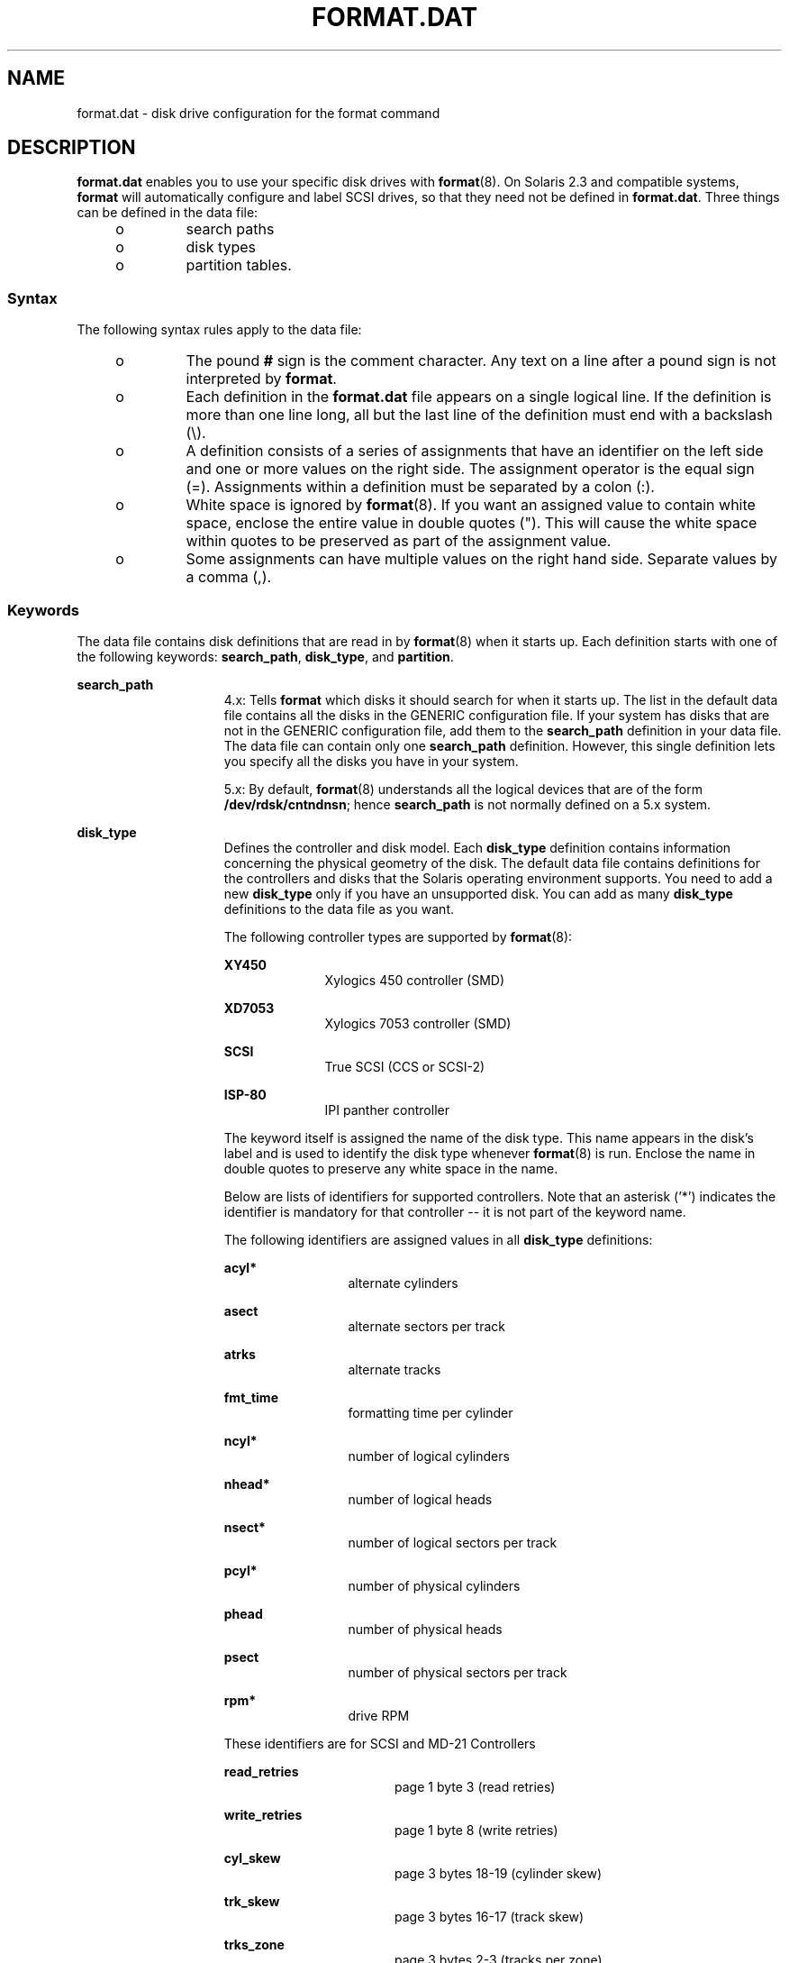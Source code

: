 '\" te
.\"  Copyright (c) 1999, Sun Microsystems, Inc.  All Rights Reserved
.\" The contents of this file are subject to the terms of the Common Development and Distribution License (the "License").  You may not use this file except in compliance with the License.
.\" You can obtain a copy of the license at usr/src/OPENSOLARIS.LICENSE or http://www.opensolaris.org/os/licensing.  See the License for the specific language governing permissions and limitations under the License.
.\" When distributing Covered Code, include this CDDL HEADER in each file and include the License file at usr/src/OPENSOLARIS.LICENSE.  If applicable, add the following below this CDDL HEADER, with the fields enclosed by brackets "[]" replaced with your own identifying information: Portions Copyright [yyyy] [name of copyright owner]
.TH FORMAT.DAT 4 "Apr 19, 2001"
.SH NAME
format.dat \- disk drive configuration for the format command
.SH DESCRIPTION
.sp
.LP
\fBformat.dat\fR enables you to use your specific disk drives with
\fBformat\fR(8). On Solaris 2.3 and compatible systems, \fBformat\fR will
automatically configure and label SCSI drives, so that they need not be defined
in \fBformat.dat\fR. Three things can be defined in the data file:
.RS +4
.TP
.ie t \(bu
.el o
search paths
.RE
.RS +4
.TP
.ie t \(bu
.el o
disk types
.RE
.RS +4
.TP
.ie t \(bu
.el o
partition tables.
.RE
.SS "Syntax"
.sp
.LP
The following syntax rules apply to the data file:
.RS +4
.TP
.ie t \(bu
.el o
The pound \fB#\fR sign is the comment character. Any text on a line after a
pound sign is not interpreted by \fBformat\fR.
.RE
.RS +4
.TP
.ie t \(bu
.el o
Each definition in the \fBformat.dat\fR file appears on a single logical line.
If the definition is more than one line long, all but the last line of the
definition must end with a backslash (\e).
.RE
.RS +4
.TP
.ie t \(bu
.el o
A definition consists of a series of assignments that have an identifier on the
left side and one or more values on the right side. The assignment operator is
the equal sign (=). Assignments within a definition must be separated by a
colon (:).
.RE
.RS +4
.TP
.ie t \(bu
.el o
White space is ignored by \fBformat\fR(8). If you want an assigned value to
contain white space, enclose the entire value in double quotes ("). This will
cause the white space within quotes to be preserved as part of the assignment
value.
.RE
.RS +4
.TP
.ie t \(bu
.el o
Some assignments can have multiple values on the right hand side. Separate
values by a comma (,).
.RE
.SS "Keywords"
.sp
.LP
The data file contains disk definitions that are read in by \fBformat\fR(8)
when it starts up. Each definition starts with one of the following keywords:
\fBsearch_path\fR, \fBdisk_type\fR, and \fBpartition\fR.
.sp
.ne 2
.na
\fB\fBsearch_path\fR\fR
.ad
.RS 15n
4.x: Tells \fBformat\fR which disks it should search for when it starts up. The
list in the default data file contains all the disks in the GENERIC
configuration file. If your system has disks that are not in the GENERIC
configuration file, add them to the \fBsearch_path\fR definition in your data
file. The data file can contain only one \fBsearch_path\fR definition. However,
this single definition lets you specify all the disks you have in your system.
.sp
5.x: By default, \fBformat\fR(8) understands all the logical devices that are
of the form \fB/dev/rdsk/cntndnsn\fR; hence \fBsearch_path\fR is not normally
defined on a 5.x system.
.RE

.sp
.ne 2
.na
\fB\fBdisk_type\fR\fR
.ad
.RS 15n
Defines the controller and disk model. Each \fBdisk_type\fR definition contains
information concerning the physical geometry of the disk. The default data file
contains definitions for the controllers and disks that the Solaris operating
environment supports. You need to add a new \fBdisk_type\fR only if you have an
unsupported disk. You can add as many \fBdisk_type\fR definitions to the data
file as you want.
.sp
The following controller types are supported by \fBformat\fR(8):
.sp
.ne 2
.na
\fBXY450\fR
.ad
.RS 10n
Xylogics 450 controller (SMD)
.RE

.sp
.ne 2
.na
\fBXD7053\fR
.ad
.RS 10n
Xylogics 7053 controller (SMD)
.RE

.sp
.ne 2
.na
\fBSCSI\fR
.ad
.RS 10n
True SCSI (CCS or SCSI-2)
.RE

.sp
.ne 2
.na
\fBISP-80\fR
.ad
.RS 10n
IPI panther controller
.RE

The keyword itself is assigned the name of the disk type. This name appears in
the disk's label and is used to identify the disk type whenever
\fBformat\fR(8) is run. Enclose the name in double quotes to preserve any
white space in the name.
.sp
Below are lists of identifiers for supported controllers. Note that an asterisk
('*') indicates the identifier is mandatory for that controller -- it is not
part of the keyword name.
.sp
The following identifiers are assigned values in all \fBdisk_type\fR
definitions:
.sp
.ne 2
.na
\fB\fBacyl*\fR\fR
.ad
.RS 12n
alternate cylinders
.RE

.sp
.ne 2
.na
\fB\fBasect\fR\fR
.ad
.RS 12n
alternate sectors per track
.RE

.sp
.ne 2
.na
\fB\fBatrks\fR\fR
.ad
.RS 12n
alternate tracks
.RE

.sp
.ne 2
.na
\fB\fBfmt_time\fR\fR
.ad
.RS 12n
formatting time per cylinder
.RE

.sp
.ne 2
.na
\fB\fBncyl*\fR\fR
.ad
.RS 12n
number of logical cylinders
.RE

.sp
.ne 2
.na
\fB\fBnhead*\fR\fR
.ad
.RS 12n
number of logical heads
.RE

.sp
.ne 2
.na
\fB\fBnsect*\fR\fR
.ad
.RS 12n
number of logical sectors per track
.RE

.sp
.ne 2
.na
\fB\fBpcyl*\fR\fR
.ad
.RS 12n
number of physical cylinders
.RE

.sp
.ne 2
.na
\fB\fBphead\fR\fR
.ad
.RS 12n
number of physical heads
.RE

.sp
.ne 2
.na
\fB\fBpsect\fR\fR
.ad
.RS 12n
number of physical sectors per track
.RE

.sp
.ne 2
.na
\fB\fBrpm*\fR\fR
.ad
.RS 12n
drive RPM
.RE

These identifiers are for SCSI and MD-21 Controllers
.sp
.ne 2
.na
\fB\fBread_retries\fR\fR
.ad
.RS 17n
page 1 byte 3 (read retries)
.RE

.sp
.ne 2
.na
\fB\fBwrite_retries\fR\fR
.ad
.RS 17n
page 1 byte 8 (write retries)
.RE

.sp
.ne 2
.na
\fB\fBcyl_skew\fR\fR
.ad
.RS 17n
page 3 bytes 18-19 (cylinder skew)
.RE

.sp
.ne 2
.na
\fB\fBtrk_skew\fR\fR
.ad
.RS 17n
page 3 bytes 16-17 (track skew)
.RE

.sp
.ne 2
.na
\fB\fBtrks_zone\fR\fR
.ad
.RS 17n
page 3 bytes 2-3 (tracks per zone)
.RE

.sp
.ne 2
.na
\fB\fBcache\fR\fR
.ad
.RS 17n
page 38 byte 2 (cache parameter)
.RE

.sp
.ne 2
.na
\fB\fBprefetch\fR\fR
.ad
.RS 17n
page 38 byte 3 (prefetch parameter)
.RE

.sp
.ne 2
.na
\fB\fBmax_prefetch\fR\fR
.ad
.RS 17n
page 38 byte 4 (minimum prefetch)
.RE

.sp
.ne 2
.na
\fB\fBmin_prefetch\fR\fR
.ad
.RS 17n
page 38 byte 6 (maximum prefetch)
.RE

Note: The Page 38 values are device-specific. Refer the user to the particular
disk's manual for these values.
.sp
For SCSI disks, the following geometry specifiers may cause a mode select on
the byte(s) indicated:
.sp
.ne 2
.na
\fB\fBasect\fR\fR
.ad
.RS 9n
page 3 bytes 4-5 (alternate sectors per zone)
.RE

.sp
.ne 2
.na
\fB\fBatrks\fR\fR
.ad
.RS 9n
page 3 bytes 8-9 (alt. tracks per logical unit)
.RE

.sp
.ne 2
.na
\fB\fBphead\fR\fR
.ad
.RS 9n
page 4 byte 5 (number of heads)
.RE

.sp
.ne 2
.na
\fB\fBpsect\fR\fR
.ad
.RS 9n
page 3 bytes 10-11 (sectors per track)
.RE

And these identifiers are for SMD Controllers Only
.sp
.ne 2
.na
\fB\fBbps*\fR\fR
.ad
.RS 8n
bytes per sector (SMD)
.RE

.sp
.ne 2
.na
\fB\fBbpt*\fR\fR
.ad
.RS 8n
bytes per track (SMD)
.RE

Note: bpt is only required for SMD disks.
.sp
And this identifier is for XY450 SMD Controllers Only
.sp
.ne 2
.na
\fB\fBdrive_type*\fR\fR
.ad
.RS 15n
drive type (SMD) (just call this "xy450 drive type")
.RE

.RE

.sp
.ne 2
.na
\fB\fBpartition\fR\fR
.ad
.RS 15n
Defines a partition table for a specific disk type. The partition table
contains the partitioning information, plus a name that lets you refer to it in
\fBformat\fR(8). The default data file contains default partition definitions
for several kinds of disk drives. Add a partition definition if you
repartitioned any of the disks on your system. Add as many partition
definitions to the data file as you need.
.sp
Partitions are referred to by numbers \fB0\fR, \fB1\fR, \fB2\fR, \fB3\fR,
\fB4\fR, \fB5\fR, \fB6\fR, \fB7\fR.
.RE

.SH EXAMPLES
.LP
\fBExample 1 \fRA sample \fBdisk_type\fR and \fBpartition\fR.
.sp
.LP
Following is a sample \fBdisk_type\fR and \fBpartition\fR definition in
\fBformat.dat\fR file for SUN0535 disk device.

.sp
.in +2
.nf
disk_type = "SUN0535" \e
	: ctlr = SCSI : fmt_time = 4 \e
	: ncyl = 1866 : acyl = 2 : pcyl = 2500 : nhead = 7 : nsect = 80 \e
	: rpm = 5400
partition = "SUN0535" \e
	: disk = "SUN0535" : ctlr = SCSI \e
      : 0 = 0, 64400 : 1 = 115, 103600 : 2 = 0, 1044960 : 6 = 300, 876960
.fi
.in -2
.sp

.SH FILES
.sp
.ne 2
.na
\fB\fB/etc/format.dat\fR\fR
.ad
.RS 19n
default data file if \fBformat\fR \fB-x\fR is not specified, nor is there a
\fBformat.dat\fR file in the current directory.
.RE

.SH SEE ALSO
.sp
.LP
\fBformat\fR(8)
.sp
.LP
\fISystem Administration Guide: Basic Administration\fR

